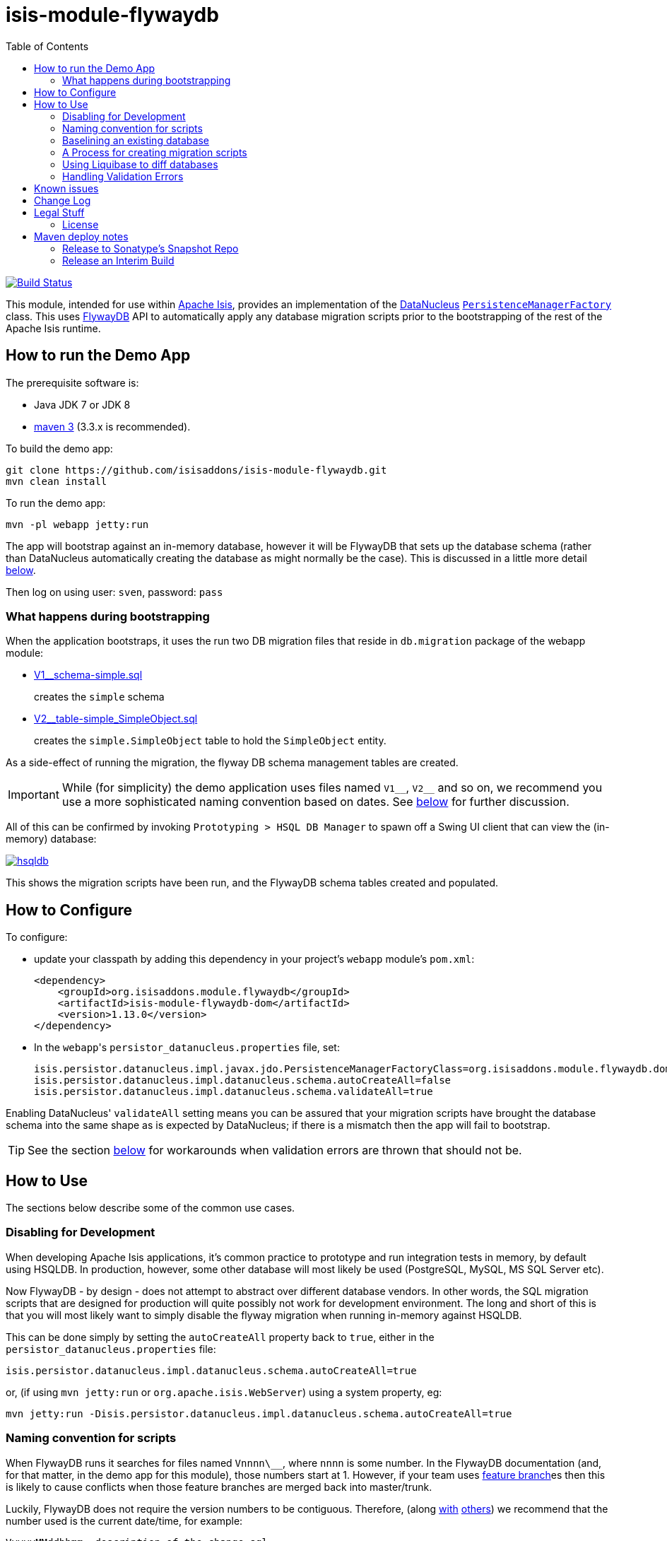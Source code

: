 = isis-module-flywaydb
:_imagesdir: ./
:toc:

image:https://travis-ci.org/isisaddons/isis-module-flywaydb.png?branch=master[Build Status,link=https://travis-ci.org/isisaddons/isis-module-flywaydb]

This module, intended for use within http://isis.apache.org[Apache Isis], provides an implementation of the link:http://datanucleus.org/[DataNucleus] link:http://www.datanucleus.org/products/accessplatform_4_1/jdo/pmf.html[`PersistenceManagerFactory`] class.
This uses link:https://flywaydb.org[FlywayDB] API to automatically apply any database migration scripts prior to the bootstrapping of the rest of the Apache Isis runtime.



== How to run the Demo App

The prerequisite software is:

* Java JDK 7 or JDK 8
* http://maven.apache.org[maven 3] (3.3.x is recommended).

To build the demo app:

[source]
----
git clone https://github.com/isisaddons/isis-module-flywaydb.git
mvn clean install
----

To run the demo app:

[source]
----
mvn -pl webapp jetty:run
----

The app will bootstrap against an in-memory database, however it will be FlywayDB that sets up the database schema (rather than DataNucleus automatically creating the database as might normally be the case).
This is discussed in a little more detail xref:what-happens-during-bootstrapping[below].

Then log on using user: `sven`, password: `pass`




[[what-happens-during-bootstrapping]]
=== What happens during bootstrapping
:link-v1: link:webapp/src/main/resources/db/migration/V1__schema-simple.sql
:link-v2: link:webapp/src/main/resources/db/migration/V2__table-simple_SimpleObject.sql


When the application bootstraps, it uses the run two DB migration files that reside in `db.migration` package of the webapp module:

* {link-v1}[V1__schema-simple.sql] +
+
creates the `simple` schema

* {link-v2}[V2__table-simple_SimpleObject.sql] +
+
creates the `simple.SimpleObject` table to hold the `SimpleObject` entity.

As a side-effect of running the migration, the flyway DB schema management tables are created.

[IMPORTANT]
====
While (for simplicity) the demo application uses files named `V1\__`, `V2__` and so on, we recommend you use a more sophisticated naming convention based on dates.
See xref:naming-convention-for-scripts[below] for further discussion.
====


All of this can be confirmed by invoking `Prototyping > HSQL DB Manager` to spawn off a Swing UI client that can view the (in-memory) database:

image:https://raw.githubusercontent.com/isisaddons/isis-module-flywaydb/master/images/hsqldb.png[link="https://raw.githubusercontent.com/isisaddons/isis-module-flywaydb/master/images/hsqldb.png"]

This shows the migration scripts have been run, and the FlywayDB schema tables created and populated.



== How to Configure

To configure:

* update your classpath by adding this dependency in your project's `webapp` module's `pom.xml`: +
+
[source,xml]
----
<dependency>
    <groupId>org.isisaddons.module.flywaydb</groupId>
    <artifactId>isis-module-flywaydb-dom</artifactId>
    <version>1.13.0</version>
</dependency>
----

* In the ``webapp``'s ``persistor_datanucleus.properties`` file, set: +
+
[source,properties]
----
isis.persistor.datanucleus.impl.javax.jdo.PersistenceManagerFactoryClass=org.isisaddons.module.flywaydb.dom.FlywayJdoPersistenceManagerFactory
isis.persistor.datanucleus.impl.datanucleus.schema.autoCreateAll=false
isis.persistor.datanucleus.impl.datanucleus.schema.validateAll=true
----

Enabling DataNucleus' `validateAll` setting means you can be assured that your migration scripts have brought the database schema into the same shape as is expected by DataNucleus; if there is a mismatch then the app will fail to bootstrap.

[TIP]
====
See the section xref:handling-validation-errors[below] for workarounds when validation errors are thrown that should not be.
====




== How to Use

The sections below describe some of the common use cases.



=== Disabling for Development

When developing Apache Isis applications, it's common practice to prototype and run integration tests in memory, by default using HSQLDB.
In production, however, some other database will most likely be used (PostgreSQL, MySQL, MS SQL Server etc).

Now FlywayDB - by design - does not attempt to abstract over different database vendors.
In other words, the SQL migration scripts that are designed for production will quite possibly not work for development environment.
The long and short of this is that you will most likely want to simply disable the flyway migration when running in-memory against HSQLDB.

This can be done simply by setting the `autoCreateAll` property back to `true`, either in the `persistor_datanucleus.properties` file:

[source,properties]
----
isis.persistor.datanucleus.impl.datanucleus.schema.autoCreateAll=true
----

or, (if using `mvn jetty:run` or `org.apache.isis.WebServer`) using a system property, eg:

[source,properties]
----
mvn jetty:run -Disis.persistor.datanucleus.impl.datanucleus.schema.autoCreateAll=true
----


[[naming-convention-for-scripts]]
=== Naming convention for scripts


When FlywayDB runs it searches for files named `Vnnnn\__`, where `nnnn` is some number.
In the FlywayDB documentation (and, for that matter, in the demo app for this module), those numbers start at 1.
However, if your team uses link:http://martinfowler.com/bliki/FeatureBranch.html[feature branch]es then this is likely to cause conflicts when those feature branches are merged back into master/trunk.

Luckily, FlywayDB does not require the version numbers to be contiguous.
Therefore, (along link:http://www.jeremyjarrell.com/using-flyway-db-with-distributed-version-control/[with] link:http://stackoverflow.com/a/34599349/56880[others]) we recommend that the number used is the current date/time, for example:

[source]
----
VyyyyMMddhhmm__description-of-the-change.sql
----

When the feature branches are merged, you (the developer) should check that any new migrations have a later timestamp than the version of the current production database; chances are they will be.
But if necessary, the filename/timestamp can be updated, eg to be the current date/time that the merged is performed.

[IMPORTANT]
====
While FlywayDB itself _does_ support link:https://flywaydb.org/documentation/commandline/migrate["outOfOrder"] migrations (ie to run a migration whose number is less than that of the current production database), this module's integration with the FlywayDB API does _not_ support that feature.

If you do require outOfOrder migrations, then the DBA can always run the FlywayDB command line tool.
====



[[baselining-an-existing-database]]
=== Baselining an existing database

If you want to start using FlywayDB for with an existing database that is already in production, then it must be  link:https://flywaydb.org/documentation/command/baseline[baseline]d.
This involves:

* generate scripts to represent the current state of the database.
** for example, if using MS SQL Server then use the link:https://msdn.microsoft.com/en-gb/library/bb895179(v=sql.110).aspx[Generate and Publish Scripts] wizard (Tasks > Generate Scripts)
* save these as `VyyyyMMddhhmm__initial-take-on.sql` +
+
Following the date/time naming convention discussed xref:naming-convention-for-scripts[above].

* run the `baseline` command: +
+
[source,bash]
----
flyway -driver=... \
       -url=... \
       -user=... \
       -password=... \
       -baselineVersion=yyyyMMddhhmm \                  #1
       -baselineDescription="Initial take-on" \
       -jarDirs=... \
       baseline
----
<1> the version number of the initial take-on script, above
+
It's also possible to specify command-line options using a `flyway.conf` link:https://flywaydb.org/documentation/commandline/[configuration file].

This will result in the FlywayDB schema tables being generated and a row inserted indicating that the schema represents the specified baseline versions.
Thereafter FlywayDB will only perform migrations for numbers higher than this baseline.


[[process-for-creating-migration-scripts]]
=== A Process for creating migration scripts

Suppose you've developed a new feature which will require a database schema change; how should the migration scripts be created and tested?
Here's one approach:

* obtain a backup of the current production database (which is already under FlywayDB's control; xref:baselining-an-existing-database[baseline] it if not) +
+
In fact, all that is required is the schema of this database.
So, as a minor refinement, you could set up a CI pipeline that hooks onto your nightly database backups; this would restore the production database to some scratch DB, then truncate all tables, then creates a backup of that truncated database. +
+
See link:/util/sql/truncate-all-tables.sql[truncate-all-tables.sql] for a script that does this for MS SQL Server.

* in your development environment, restore two copies of the current production database twice (or truncated version):
** restore once to `current` DB
** restore another to `test` DB

* create a completely blank `dev` DB +
+
You could either create an empty database, or zap an existing scratch DB.
See link:/util/sql/drop-all-tables.sql[drop-all-tables.sql] for a script that does this for MS SQL Server.

* run app against this empty `dev` database, with `autoCreateAll=true` +
+
This disables FlywayDB, causing DataNucleus to create the schema based on its current metadata

* next, use a comparison tool to compare `current` against `dev`. +
+
One option is to use the command line tools provided by link:http://www.liquibase.org/[liquibase] (itself a DB migration framework that "competes" with FlywayDB; here we just leverage its diff utility).  See xref:using-liquibase[below] for details of how to use liquibase's commandline tool.

* Save SQL scripts capturing the difference

* Finally, run app against `test` DB, this time with `autoCreateAll=false` (and `validateAll=true`)
** `autoCreateAll=true` re-enables FlywayDB, causing it apply the migration scripts
** `validateAll=true` causes DataNucleus to check that the resultant DB schema matches that required by the entity metadata.
** If there is an issue then the app will fails to start; use the errors in the console to diagnose the issue and then go round the loop.


[[using-liquibase]]
=== Using Liquibase to diff databases

link:http://www.liquibase.org/[liquibase] is another Java-based migration tool that "competes" with FlywayDB; its scope is rather broader than FlywayDB which some prefer.
Here we just leverage its diff utility in order to help generate migration scripts.

The link:/util/scripts/delta.sh[delta.sh] shows how this can be done for a SQL Server database.
It is invoked:

[source,bash]
----
PROD_URL="jdbc:sqlserver://localhost;instance=.;databaseName=current"
DEV_URL="jdbc:sqlserver://localhost;instance=.;databaseName=dev"
USERNAME="sa"
PASSWORD="pass"

sh delta.sh $PROD_URL $DEV_URL $USERNAME $PASSWORD
----

which (referring back to the process described xref:process-for-creating-migration-scripts[above]) will compare the current production database to the development database.

If you look at the implementation you'll see that the `delta.sh` script uses a link:/util/scripts/schemas.txt[schemas.txt] file which lists all of the database schemas to compare.

Obviously, the above script requires that `liquibase` shell script is on your `$PATH` (or `liquibase.bat` on your `%PATH%`).


[[handling-validation-errors]]
=== Handling Validation Errors

Sometimes `validateAll` can result in DataNucleus throwing an exception even if the actual database matches the schema.
The underlying reason for this occurring will vary; one reason is a buggy JDBC driver misreporting database metadata.
It is however possible to workaround this issue.

By way of example, when running against MS SQL Server you may find that BLOB/CLOB columns are reported as being invalid.
One common example is the `CommandJdo` entity (in the link:http://github.com/isisaddons/isis-module-command[Isis addons' command] module), with its `exception` and a `memento` properties.
This is defined as:

[source,java]
----
public class CommandJdo {
    ...
    @javax.jdo.annotations.Column(allowsNull="true", jdbcType="CLOB")
    private String exception;
    ...
    @javax.jdo.annotations.Column(allowsNull="true", jdbcType="CLOB")
    private String memento;
    ...
}
----

In MS SQL Server this is mapped to a table with a column of type `TEXT`.
However, this results in DataNucleus throwing an exception, to the effect that the datastore defines a LONGVARCHAR, while the (class) metadata defines a CLOB.

The workaround is to redefine the JDO metadata using an `.orm` file.
For example, `CommandJdo` can be made to work by adding `CommandJdo-sqlserver.orm`:

[source,java]
----
<?xml version="1.0" encoding="UTF-8" ?>
<orm xmlns="http://xmlns.jcp.org/xml/ns/jdo/orm"
     xmlns:xsi="http://www.w3.org/2001/XMLSchema-instance"
     xsi:schemaLocation="http://xmlns.jcp.org/xml/ns/jdo/orm
        http://xmlns.jcp.org/xml/ns/jdo/orm_3_0.xsd">

    <package name="org.isisaddons.module.command.dom">
        <class name="CommandJdo"
               schema="isiscommand"
               table="Command">
            <property name="exception">
                <column name="exception" jdbc-type="CLOB" sql-type="LONGVARCHAR" allows-null="true"/>
            </property>
            <field name="memento">
                <column name="memento" jdbc-type="CLOB" sql-type="LONGVARCHAR" allows-null="true"/>
            </field>
        </class>
    </package>

</orm>
----

This should reside in the appropriate package (`org.isisaddons.module.command.dom` in this case).

Another example is the `DocumentAbstract` entity (in the link:http://github.com/incodehq/incode-module-document[Incode catalogs' document] module), with its `blob_byte` and a `memento` properties.

[source,java]
----
public class DocumentAbstract {
    ...
    @javax.jdo.annotations.Column(allowsNull = "true", name = "blob_bytes", jdbcType = "BLOB", sqlType = "BLOB")
    private byte[] blobBytes;
    ...
    @javax.jdo.annotations.Column(allowsNull = "true", name = "clob_chars", jdbcType = "CLOB", sqlType = "CLOB")
    private String clobChars;
    ...
}
----

The fix in this case is the following `DocumentAbstract-sqlserver.orm` file:

[source,xml]
----
<?xml version="1.0" encoding="UTF-8" ?>
<orm xmlns="http://xmlns.jcp.org/xml/ns/jdo/orm"
     xmlns:xsi="http://www.w3.org/2001/XMLSchema-instance"
     xsi:schemaLocation="http://xmlns.jcp.org/xml/ns/jdo/orm
        http://xmlns.jcp.org/xml/ns/jdo/orm_3_0.xsd">

    <package name="org.incode.module.document.dom.impl.docs">
        <class name="DocumentAbstract"
               schema="incodeDocuments">
            <field name="blobBytes">
                <column name="blob_bytes" jdbc-type="BLOB" sql-type="LONGVARBINARY" allows-null="true"/>
            </field>
            <field name="clobChars">
                <column name="clob_chars" jdbc-type="CLOB" sql-type="LONGVARCHAR" allows-null="true"/>
            </field>
        </class>
    </package>
</orm>
----

The last thing to do is to instruct DataNucleus to also read these additional `.orm` files.
This can be done using:

[source,properties]
----
isis.persistor.datanucleus.impl.datanucleus.Mapping=sqlserver
----

where `sqlserver` matches the filename (`DocumentAbstract-*sqlserver*.orm` and so on).



== Known issues

None currently


== Change Log

* `1.13.0` - First release, against Apache Isis 1.13.0




== Legal Stuff

=== License

[source]
----
Copyright 2016-date Dan Haywood

Licensed under the Apache License, Version 2.0 (the
"License"); you may not use this file except in compliance
with the License.  You may obtain a copy of the License at

    http://www.apache.org/licenses/LICENSE-2.0

Unless required by applicable law or agreed to in writing,
software distributed under the License is distributed on an
"AS IS" BASIS, WITHOUT WARRANTIES OR CONDITIONS OF ANY
KIND, either express or implied.  See the License for the
specific language governing permissions and limitations
under the License.
----

==== Dependencies

There are no third-party dependencies.

== Maven deploy notes

Only the `dom` module is deployed, and is done so using Sonatype's OSS support (see
http://central.sonatype.org/pages/apache-maven.html[user guide]).

==== Release to Sonatype's Snapshot Repo

To deploy a snapshot, use:

[source]
----
pushd dom
mvn clean deploy
popd
----

The artifacts should be available in Sonatype's
https://oss.sonatype.org/content/repositories/snapshots[Snapshot Repo].


=== Release an Interim Build

If you have commit access to this project (or a fork of your own) then you can create interim releases using the `interim-release.sh` script.

The idea is that this will - in a new branch - update the `dom/pom.xml` with a timestamped version (eg `1.13.0.20161017-0738`).
It then pushes the branch (and a tag) to the specified remote.

A CI server such as Jenkins can monitor the branches matching the wildcard `origin/interim/*` and create a build.
These artifacts can then be published to a snapshot repository.

For example:

[source]
----
sh interim-release.sh 1.13.0 origin
----

where

* `1.13.0` is the base release
* `origin` is the name of the remote to which you have permissions to write to.




==== Release to Maven Central

The `release.sh` script automates the release process. It performs the following:

* performs a sanity check (`mvn clean install -o`) that everything builds ok
* bumps the `pom.xml` to a specified release version, and tag
* performs a double check (`mvn clean install -o`) that everything still builds ok
* releases the code using `mvn clean deploy`
* bumps the `pom.xml` to a specified release version

For example:

[source]
----
sh release.sh 1.13.0 \
              1.14.0-SNAPSHOT \
              dan@haywood-associates.co.uk \
              "this is not really my passphrase"
----

where
* `$1` is the release version
* `$2` is the snapshot version
* `$3` is the email of the secret key (`~/.gnupg/secring.gpg`) to use for signing
* `$4` is the corresponding passphrase for that secret key.

Other ways of specifying the key and passphrase are available, see the `pgp-maven-plugin`'s
http://kohsuke.org/pgp-maven-plugin/secretkey.html[documentation]).

If the script completes successfully, then push changes:

[source]
----
git push origin master
git push origin 1.13.0
----

If the script fails to complete, then identify the cause, perform a `git reset --hard` to start over and fix the issue
before trying again. Note that in the ``dom``'s `pom.xml` the `nexus-staging-maven-plugin` has the
`autoReleaseAfterClose` setting set to `true` (to automatically stage, close and the release the repo). You may want
to set this to `false` if debugging an issue.

According to Sonatype's guide, it takes about 10 minutes to sync, but up to 2 hours to update http://search.maven.org[search].